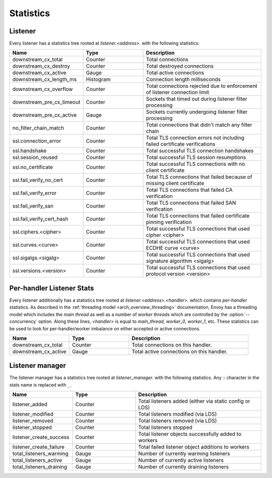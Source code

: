 .. _config_listener_stats:

Statistics
==========

Listener
--------

Every listener has a statistics tree rooted at *listener.<address>.* with the following statistics:

.. csv-table::
   :header: Name, Type, Description
   :widths: 1, 1, 2

   downstream_cx_total, Counter, Total connections
   downstream_cx_destroy, Counter, Total destroyed connections
   downstream_cx_active, Gauge, Total active connections
   downstream_cx_length_ms, Histogram, Connection length milliseconds
   downstream_cx_overflow, Counter, Total connections rejected due to enforcement of listener connection limit
   downstream_pre_cx_timeout, Counter, Sockets that timed out during listener filter processing
   downstream_pre_cx_active, Gauge, Sockets currently undergoing listener filter processing
   no_filter_chain_match, Counter, Total connections that didn't match any filter chain
   ssl.connection_error, Counter, Total TLS connection errors not including failed certificate verifications
   ssl.handshake, Counter, Total successful TLS connection handshakes
   ssl.session_reused, Counter, Total successful TLS session resumptions
   ssl.no_certificate, Counter, Total successful TLS connections with no client certificate
   ssl.fail_verify_no_cert, Counter, Total TLS connections that failed because of missing client certificate
   ssl.fail_verify_error, Counter, Total TLS connections that failed CA verification
   ssl.fail_verify_san, Counter, Total TLS connections that failed SAN verification
   ssl.fail_verify_cert_hash, Counter, Total TLS connections that failed certificate pinning verification
   ssl.ciphers.<cipher>, Counter, Total successful TLS connections that used cipher <cipher>
   ssl.curves.<curve>, Counter, Total successful TLS connections that used ECDHE curve <curve>
   ssl.sigalgs.<sigalg>, Counter, Total successful TLS connections that used signature algorithm <sigalg>
   ssl.versions.<version>, Counter, Total successful TLS connections that used protocol version <version>

.. _config_listener_stats_per_handler:

Per-handler Listener Stats
--------------------------

Every listener additionally has a statistics tree rooted at *listener.<address>.<handler>.* which
contains *per-handler* statistics. As described in the
:ref:`threading model <arch_overview_threading>` documentation, Envoy has a threading model which
includes the *main thread* as well as a number of *worker threads* which are controlled by the
:option:`--concurrency` option. Along these lines, *<handler>* is equal to *main_thread*,
*worker_0*, *worker_1*, etc. These statistics can be used to look for per-handler/worker imbalance
on either accepted or active connections.

.. csv-table::
   :header: Name, Type, Description
   :widths: 1, 1, 2

   downstream_cx_total, Counter, Total connections on this handler.
   downstream_cx_active, Gauge, Total active connections on this handler.

Listener manager
----------------

The listener manager has a statistics tree rooted at *listener_manager.* with the following
statistics. Any ``:`` character in the stats name is replaced with ``_``.

.. csv-table::
   :header: Name, Type, Description
   :widths: 1, 1, 2

   listener_added, Counter, Total listeners added (either via static config or LDS)
   listener_modified, Counter, Total listeners modified (via LDS)
   listener_removed, Counter, Total listeners removed (via LDS)
   listener_stopped, Counter, Total listeners stopped
   listener_create_success, Counter, Total listener objects successfully added to workers
   listener_create_failure, Counter, Total failed listener object additions to workers
   total_listeners_warming, Gauge, Number of currently warming listeners
   total_listeners_active, Gauge, Number of currently active listeners
   total_listeners_draining, Gauge, Number of currently draining listeners
